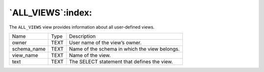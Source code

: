 .. _all_views:

******************
`ALL_VIEWS`:index:
******************

The ``ALL_VIEWS`` view provides information about all user-defined views.

.. tabularcolumns:: |\Y{0.3}|\Y{0.3}|\Y{0.4}|

=========== ==== =============================================
Name        Type Description
owner       TEXT User name of the view’s owner.
schema_name TEXT Name of the schema in which the view belongs.
view_name   TEXT Name of the view.
text        TEXT The SELECT statement that defines the view.
=========== ==== =============================================
